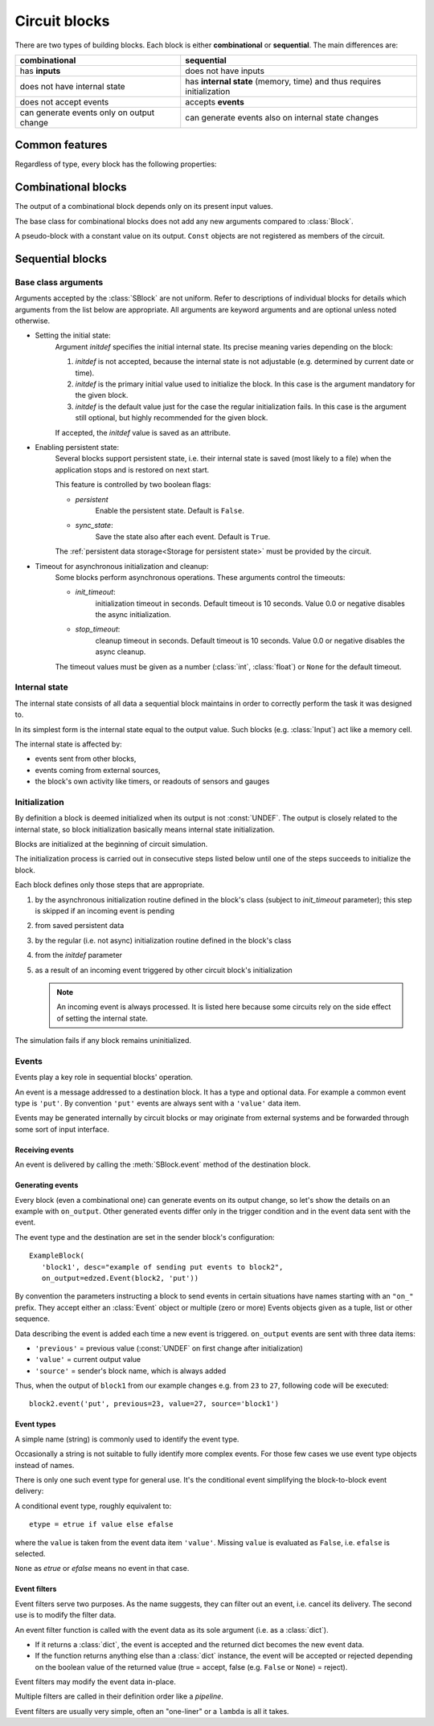 ==============
Circuit blocks
==============

There are two types of building blocks.
Each block is either **combinational** or **sequential**.
The main differences are:

.. csv-table::
  :header: "combinational", "sequential"

  "has **inputs**", "does not have inputs"
  "does not have internal state", "has **internal state** (memory, time) and thus requires initialization"
  "does not accept events", "accepts **events**"
  "can generate events only on output change", "can generate events also on internal state changes"


Common features
===============

Regardless of type, every block has the following properties:

.. class:: edzed.Block(name: Optional[str], *, desc: str = "", on_output=(), **kwargs)

  :class:`Block` is the base class for all blocks.
  It cannot be instantiated directly.

  .. important::

    Each created block is automatically added to the current circuit.

  Mandatory arguments:

  The *name* is block's unique identifier, a non-empty string.

  Names prefixed by an underscore are reserved for automatically created
  blocks and names.

  Enter ``None`` to request a generated name.
  Use this feature only for auxiliary blocks that you will not need
  to reference.

  Optional arguments:

  *desc* (block's description) is any arbitrary text.
  It is not used internally.

  The *on_output* argument specifies :ref:`events<Events>` to be sent
  on each output change.

  Keyword arguments starting with ``'x_'`` or ``'X_'`` are accepted and stored as
  block's attributes. These names are reserved for storing arbitrary
  application data.

  Overview of common attributes and methods,
  more details can be found :ref:`here <Inspecting blocks>`:

  .. attribute:: name
    :noindex:

    Block's name.

  .. attribute:: desc
    :noindex:

    Block's description.

  .. attribute:: output
    :noindex:

    Block's output value.

  .. attribute:: debug
    :noindex:

    Boolean, enable :ref:`logging<Circuit block debug messages>` of block's debugging information.

  .. method:: get_conf
    :noindex:

    Return static block information such as the name and type.

  .. method:: __str__

    The string representation of a block is ``"<Type 'name'>"``.


Combinational blocks
====================

The output of a combinational block depends only on its present input values.

.. class:: edzed.CBlock(*args, **kwargs)

  The base class for combinational blocks does not
  add any new arguments compared to :class:`Block`.

  .. method:: connect(*unnamed_inputs, **named_inputs)

    Connect block's inputs. Return ``self`` in order to allow a 'fluent interface'.

    An input is either a single input or a multiple input called group.
    A group consists of any number (zero or more) of single inputs.

    All inputs given as positional arguments (i.e. unnamed) will be stored
    as a group named ``"_"``. This group is created only if unnamed
    inputs exist, i.e. it cannot be empty.

    All inputs given as keyword arguments will have the given names.
    Avoid the reserved name ``"_"``.

    To connect a single named input, add a keyword argument::

      name=<single_input>  # see below

    An empty name is a shortcut for connecting an eponymous block:
    ``foo=''`` is equivalent to ``foo='foo'`` (connect output of ``foo``
    to the input named ``foo``).

    To connect a group::

      name=<multiple_inputs>  # any sequence (tuple, list, ...), or iterator of single inputs

    A single input could be connected:

    1. to another block's output specified with:

       - a :class:`Block` object

       - the name of a Block object

       - ``"_not_name"`` derived from another block's name by prepending
         a ``"_not_"`` prefix. This is a shortcut for connecting a logically
         inverted output. A new block::

          edzed.Invert('_not_name').connect(name)

         will be created automatically if it does not exist
         already. The original name must not begin with an
         underscore; ``"_not__not_name"`` will not create an :class:`Invert`.

    2. or to a constant value given as:

       - a :class:`Const` object

       - any ``value`` that does not specify an input or a group,
         i.e. not a string, tuple, list or similar.
         The value will be automatically wrapped into a :class:`Const`.
         If not sure, use ``Const(value)`` explicitly.

    :meth:`connect` must be called before the circuit initialization
    takes place and may be called only once.

    All block's inputs must be connected. A group may have no inputs, but
    it must be explicitly connected as such: ``group=()`` or ``group=[]``.

.. class:: edzed.Const(value: Any)

  A pseudo-block with a constant value on its output. ``Const`` objects
  are not registered as members of the circuit.


Sequential blocks
=================

Base class arguments
--------------------

.. class:: edzed.SBlock(*args, **kwargs)

  Arguments accepted by the :class:`SBlock` are not uniform.
  Refer to descriptions of individual blocks for details
  which arguments from the list below are appropriate.
  All arguments are keyword arguments and are optional
  unless noted otherwise.

  - Setting the initial state:
      Argument *initdef* specifies the initial internal state.
      Its precise meaning varies depending on the block:

      1. *initdef* is not accepted, because the internal state
         is not adjustable (e.g. determined by current date or time).
      2. *initdef* is the primary initial value used
         to initialize the block. In this case is the argument
         mandatory for the given block.
      3. *initdef* is the default value just for the case
         the regular initialization fails. In this case is the argument
         still optional, but highly recommended for the given block.

      If accepted, the *initdef* value is saved as an attribute.

  - Enabling persistent state:
      Several blocks support persistent state, i.e.
      their internal state is saved (most likely to a file) when
      the application stops and is restored on next start.

      This feature is controlled by two boolean flags:

      - *persistent*
         Enable the persistent state. Default is ``False``.

      - *sync_state*:
         Save the state also after each event. Default is ``True``.

      The :ref:`persistent data storage<Storage for persistent state>`
      must be provided by the circuit.

  - Timeout for asynchronous initialization and cleanup:
      Some blocks perform asynchronous operations. These
      arguments control the timeouts:

      - *init_timeout*:
         initialization timeout in seconds.
         Default timeout is 10 seconds.
         Value 0.0 or negative disables the async initialization.

      - *stop_timeout*:
         cleanup timeout in seconds.
         Default timeout is 10 seconds.
         Value 0.0 or negative disables the async cleanup.

      The timeout values must be given as a number (:class:`int`, :class:`float`)
      or ``None`` for the default timeout.


Internal state
--------------

The internal state consists of all data a sequential block maintains
in order to correctly perform the task it was designed to.

In its simplest form is the internal state equal to the output value.
Such blocks (e.g. :class:`Input`) act like a memory cell.

The internal state is affected by:

- events sent from other blocks,
- events coming from external sources,
- the block's own activity like timers, or
  readouts of sensors and gauges


Initialization
--------------

By definition a block is deemed initialized when its output
is not :const:`UNDEF`. The output is closely related to the internal
state, so block initialization basically means internal state
initialization.

Blocks are initialized at the beginning of circuit simulation.

The initialization process is carried out in consecutive steps
listed below until one of the steps succeeds to initialize the block.

Each block defines only those steps that are appropriate.

1. by the asynchronous initialization routine defined in the block's class
   (subject to *init_timeout* parameter);
   this step is skipped if an incoming event is pending
2. from saved persistent data
3. by the regular (i.e. not async) initialization routine
   defined in the block's class
4. from the *initdef* parameter
5. as a result of an incoming event triggered by
   other circuit block's initialization

   .. note:: An incoming event is always processed.
      It is listed here because some circuits
      rely on the side effect of setting the internal
      state.

The simulation fails if any block remains uninitialized.


Events
------

Events play a key role in sequential blocks' operation.

An event is a message addressed to a destination block.
It has a type and optional data. For example a common event type
is ``'put'``. By convention ``'put'`` events are always sent with
a ``'value'`` data item.

Events may be generated internally by circuit blocks or may originate from
external systems and be forwarded through some sort of input interface.

Receiving events
^^^^^^^^^^^^^^^^

An event is delivered by calling the :meth:`SBlock.event` method
of the destination block.

.. method:: edzed.SBlock.event(etype: Union[str, edzed.EventType], /, **data) -> Any

  Handle the event of type *etype* with attached *data* items (key=value pairs).

  In particular:

  - update the internal state, and
  - set the output value

  according to the block's rules.

  The event type *etype* is either a plain string identifier (a name)
  or an :ref:`event type<Event types>` object.

  .. note::

    *etype* is a positional-only parameter,
    see `PEP-570 <https://www.python.org/dev/peps/pep-0570/>`_.
    This is a new feature in Python 3.8, but
    the current code emulates it also in Python 3.7.

  :meth:`event` may return a value of any type except the ``NotImplemented``
  Python constant reserved for internal use. Other blocks ignore the returned
  value, but it may be useful for input interfaces to external systems.

  Accepted event types together with required data and returned values for each
  supported event type are part of the API for each particular block type.

  A block must ignore any additional data items.

  .. warning::

    If an exception (other than an unknown event type or a trivial parameter error)
    is raised during event handling, the simulation terminates with an error
    even if the caller handles the exception with a ``try-except`` construct.
    This is a measure to protect the integrity of internal state.

.. method:: edzed.SBlock.put(value: Any, **data) -> Any

  This is a shortcut for the frequently used ``event('put', value=value, ...)``.

Generating events
^^^^^^^^^^^^^^^^^

Every block (even a combinational one) can generate events on its
output change, so let's show the details on an example with ``on_output``.
Other generated events differ only in the trigger condition and in the
event data sent with the event.

The event type and the destination are set in the sender block's configuration::

   ExampleBlock(
      'block1', desc="example of sending put events to block2",
      on_output=edzed.Event(block2, 'put'))

By convention the parameters instructing a block to send events in
certain situations have names starting with an ``"on_"`` prefix.
They accept either an :class:`Event` object or multiple (zero or more)
Events objects given as a tuple, list or other sequence.

.. class:: edzed.Event(dest: Union[str, edzed.Block], etype: nion[str, edzed.EventType] = 'put', efilter=())

  Specify an event of type *etype* addressed to the *dest* block
  together with optional event filters to be applied.

  The *dest* argument is an :class:`SBlock` object or its name.

  :ref:`Event filters` are functions (callables) documented below. The *efilter* argument
  can be a single function or a tuple, list or other sequence of functions.

  .. method:: send(source: edzed.Block, /, **data) -> bool

    Apply filters and send this event with the given data.

    ``source=<block name of source>`` item is added to the event data.

    Return ``True`` if the event was sent, ``False`` if rejected by a filter

    .. note::

      block-to-block events are one-way communication. The return
      value from the :meth:`edzed.SBlock.event` is disregarded.

    .. note::

      *source* is a positional-only parameter,
      see `PEP-570 <https://www.python.org/dev/peps/pep-0570/>`_.
      This is a new feature in Python 3.8, but
      the current code emulates it also in Python 3.7.



Data describing the event is added each time a new event is triggered.
``on_output`` events are sent with three data items:

- ``'previous'`` = previous value (:const:`UNDEF` on first change after initialization)
- ``'value'`` = current output value
- ``'source'`` = sender's block name, which is always added

Thus, when the output of ``block1`` from our example changes e.g. from ``23`` to ``27``,
following code will be executed::

   block2.event('put', previous=23, value=27, source='block1')

Event types
^^^^^^^^^^^

A simple name (string) is commonly used to identify the event type.

Occasionally a string is not suitable to fully identify
more complex events. For those few cases we use event type objects
instead of names.

There is only one such event type for general use.
It's the conditional event simplifying the block-to-block event delivery:

.. class:: edzed.EventCond(etrue, efalse)

  A conditional event type, roughly equivalent to::

    etype = etrue if value else efalse

  where the ``value`` is taken from the event data item ``'value'``.
  Missing ``value`` is evaluated as ``False``, i.e. ``efalse`` is selected.

  ``None`` as *etrue* or *efalse* means no event in that case.

Event filters
^^^^^^^^^^^^^

Event filters serve two purposes. As the name suggests, they can filter out
an event, i.e. cancel its delivery. The second use is to modify the filter data.

An event filter function is called with the event data
as its sole argument (i.e. as a :class:`dict`).

- If it returns a :class:`dict`, the event is accepted and the returned
  dict becomes the new event data.

- If the function returns anything else than a :class:`dict` instance,
  the event will be accepted or rejected depending on the boolean value
  of the returned value (true = accept, false (e.g. ``False`` or ``None``) = reject).

  .. versionchanged:: 20.9.5
     every non-dict return value did mean a reject in previous releases.

Event filters may modify the event data in-place.

Multiple filters are called in their definition order like a *pipeline*.

Event filters are usually very simple, often an "one-liner" or a ``lambda``
is all it takes.
